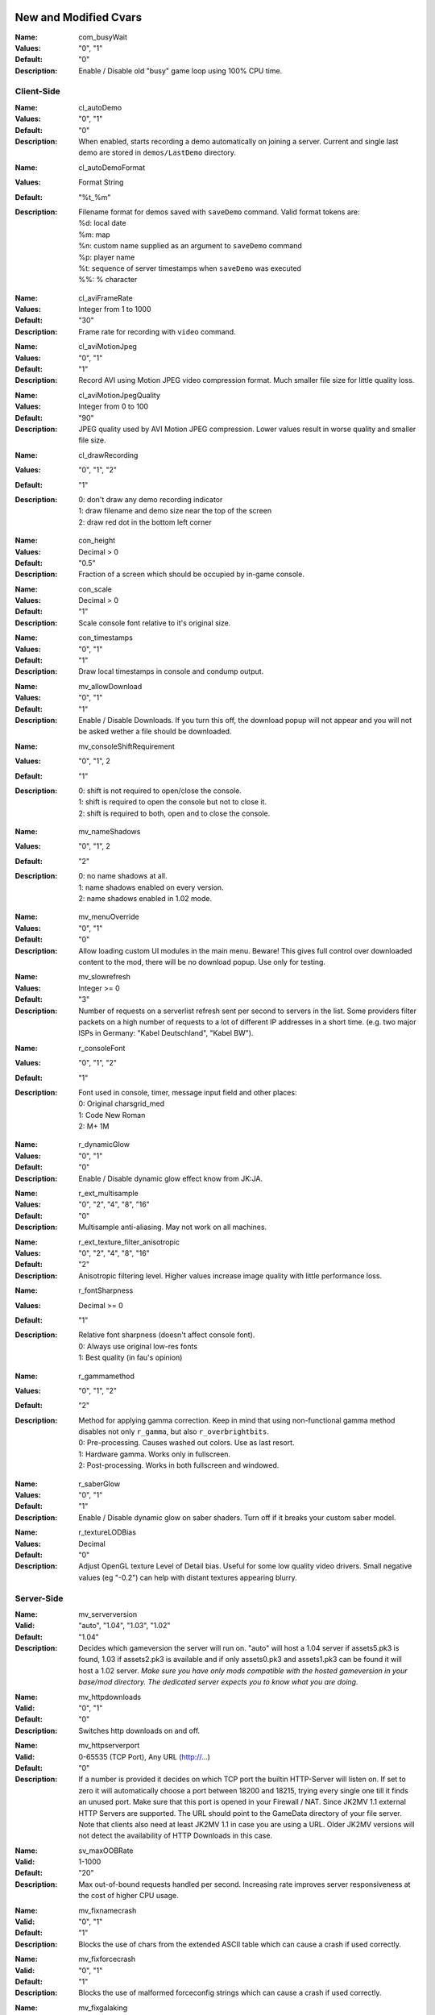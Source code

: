 .. Keep this file in sync with wiki entries

======================
New and Modified Cvars
======================

:Name: com_busyWait
:Values: "0", "1"
:Default: "0"
:Description:
   Enable / Disable old "busy" game loop using 100% CPU time.

-----------
Client-Side
-----------

:Name: cl_autoDemo
:Values: "0", "1"
:Default: "0"
:Description:
   When enabled, starts recording a demo automatically on joining a
   server. Current and single last demo are stored
   in ``demos/LastDemo`` directory.

..

:Name: cl_autoDemoFormat
:Values: Format String
:Default: "%t_%m"
:Description:
   Filename format for demos saved with ``saveDemo`` command. Valid
   format tokens are:

   | %d: local date
   | %m: map
   | %n: custom name supplied as an argument to ``saveDemo`` command
   | %p: player name
   | %t: sequence of server timestamps when ``saveDemo`` was executed
   | %%: % character

..

:Name: cl_aviFrameRate
:Values: Integer from 1 to 1000
:Default: "30"
:Description:
   Frame rate for recording with ``video`` command.

..

:Name: cl_aviMotionJpeg
:Values: "0", "1"
:Default: "1"
:Description:
   Record AVI using Motion JPEG video compression format. Much smaller
   file size for little quality loss.

..

:Name: cl_aviMotionJpegQuality
:Values: Integer from 0 to 100
:Default: "90"
:Description:
   JPEG quality used by AVI Motion JPEG compression. Lower values result
   in worse quality and smaller file size.

..

:Name: cl_drawRecording
:Values: "0", "1", "2"
:Default: "1"
:Description:
   | 0: don't draw any demo recording indicator
   | 1: draw filename and demo size near the top of the screen
   | 2: draw red dot in the bottom left corner

..

:Name: con_height
:Values: Decimal > 0
:Default: "0.5"
:Description:
   Fraction of a screen which should be occupied by in-game console.

..

:Name: con_scale
:Values: Decimal > 0
:Default: "1"
:Description:
   Scale console font relative to it's original size.

..

:Name: con_timestamps
:Values: "0", "1"
:Default: "1"
:Description:
   Draw local timestamps in console and condump output.

..

:Name: mv_allowDownload
:Values: "0", "1"
:Default: "1"
:Description:
   Enable / Disable Downloads. If you turn this off, the download
   popup will not appear and you will not be asked wether a file
   should be downloaded.

..

:Name: mv_consoleShiftRequirement
:Values: "0", "1", 2
:Default: "1"
:Description:
   | 0: shift is not required to open/close the console.
   | 1: shift is required to open the console but not to close it.
   | 2: shift is required to both, open and to close the console.

..

:Name: mv_nameShadows
:Values: "0", "1", 2
:Default: "2"
:Description:
   | 0: no name shadows at all.
   | 1: name shadows enabled on every version.
   | 2: name shadows enabled in 1.02 mode.

..

:Name: mv_menuOverride
:Values: "0", "1"
:Default: "0"
:Description:
   Allow loading custom UI modules in the main menu. Beware! This
   gives full control over downloaded content to the mod, there will
   be no download popup. Use only for testing.

..

:Name: mv_slowrefresh
:Values: Integer >= 0
:Default: "3"
:Description:
   Number of requests on a serverlist refresh sent per second to
   servers in the list. Some providers filter packets on a high number
   of requests to a lot of different IP addresses in a short
   time. (e.g. two major ISPs in Germany: "Kabel Deutschland", "Kabel
   BW").

..

:Name: r_consoleFont
:Values: "0", "1", "2"
:Default: "1"
:Description:
   Font used in console, timer, message input field and other places:

   | 0: Original charsgrid_med
   | 1: Code New Roman
   | 2: M+ 1M

..

:Name: r_dynamicGlow
:Values: "0", "1"
:Default: "0"
:Description:
   Enable / Disable dynamic glow effect know from JK:JA.

..

:Name: r_ext_multisample
:Values: "0", "2", "4", "8", "16"
:Default: "0"
:Description:
   Multisample anti-aliasing. May not work on all machines.

..

:Name: r_ext_texture_filter_anisotropic
:Values: "0", "2", "4", "8", "16"
:Default: "2"
:Description:
   Anisotropic filtering level. Higher values increase image quality
   with little performance loss.

..

:Name: r_fontSharpness
:Values: Decimal >= 0
:Default: "1"
:Description:
   Relative font sharpness (doesn't affect console font).

   | 0: Always use original low-res fonts
   | 1: Best quality (in fau's opinion)

..

:Name: r_gammamethod
:Values: "0", "1", "2"
:Default: "2"
:Description:
   Method for applying gamma correction. Keep in mind that using
   non-functional gamma method disables not only ``r_gamma``, but also
   ``r_overbrightbits``.

   | 0: Pre-processing. Causes washed out colors. Use as last resort.
   | 1: Hardware gamma. Works only in fullscreen.
   | 2: Post-processing. Works in both fullscreen and windowed.

..

:Name: r_saberGlow
:Values: "0", "1"
:Default: "1"
:Description:
   Enable / Disable dynamic glow on saber shaders. Turn off
   if it breaks your custom saber model.

..

:Name: r_textureLODBias
:Values: Decimal
:Default: "0"
:Description:
   Adjust OpenGL texture Level of Detail bias. Useful for some low
   quality video drivers. Small negative values (eg "-0.2") can help
   with distant textures appearing blurry.

-----------
Server-Side
-----------

:Name: mv_serverversion
:Valid: "auto", "1.04", "1.03", "1.02"
:Default: "1.04"
:Description:
   Decides which gameversion the server will run on. "auto" will host
   a 1.04 server if assets5.pk3 is found, 1.03 if assets2.pk3
   is available and if only assets0.pk3 and assets1.pk3 can be found
   it will host a 1.02 server. *Make sure you have only mods
   compatible with the hosted gameversion in your base/mod directory.
   The dedicated server expects you to know what you are doing.*

..

:Name: mv_httpdownloads
:Valid: "0", "1"
:Default: "0"
:Description:
   Switches http downloads on and off.

..

:Name: mv_httpserverport
:Valid: 0-65535 (TCP Port), Any URL (http://...)
:Default: "0"
:Description:
   If a number is provided it decides on which TCP port the builtin
   HTTP-Server will listen on. If set to zero it will automatically
   choose a port between 18200 and 18215, trying every single one till
   it finds an unused port. Make sure that this port is opened in your
   Firewall / NAT. Since JK2MV 1.1 external HTTP Servers are
   supported. The URL should point to the GameData directory of your
   file server. Note that clients also need at least JK2MV 1.1 in case
   you are using a URL. Older JK2MV versions will not detect the
   availability of HTTP Downloads in this case.

..

:Name: sv_maxOOBRate
:Valid: 1-1000
:Default: "20"
:Description:
   Max out-of-bound requests handled per second. Increasing rate
   improves server responsiveness at the cost of higher CPU usage.

..

:Name: mv_fixnamecrash
:Valid: "0", "1"
:Default: "1"
:Description:
   Blocks the use of chars from the extended ASCII table which can
   cause a crash if used correctly.

..

:Name: mv_fixforcecrash
:Valid: "0", "1"
:Default: "1"
:Description:
   Blocks the use of malformed forceconfig strings which can cause a
   crash if used correctly.

..

:Name: mv_fixgalaking
:Valid: "0", "1"
:Default: "1"
:Description:
   Blocks the use of "galak_mech" as a playermodel on the serverside
   so legacy clients will not crash. Only useful in 1.02 mode.

..

:Name: mv_fixbrokenmodels
:Valid: "0", "1"
:Default: "1"
:Description:
   Blocks the use of "kyle/fpls" and "morgan" as a playermodel. These
   models have invisible parts and thus are some kind of ghosting.
   Only useful in 1.02 mode.

..

:Name: mv_fixturretcrash
:Valid: "0", "1"
:Default: "1"
:Description:
   Removes all blaster missiles from the game before hitting the
   engine limit to prevent players from crashing a server with the
   turret/sentry.

..

:Name: mv_blockchargejump
:Valid: "0", "1"
:Default: "1"
:Description:
   Blocks a hack which can be used to jump higher then normally
   possible.

..

:Name: mv_blockspeedhack
:Valid: "0", "1"
:Default: "1"
:Description:
   Blocks the speedhack which can be used to run faster.

..

:Name: mv_fixsaberstealing
:Valid: "0", "1"
:Default: "1"
:Description:
   Prevents spectators from stealing saber.

..

:Name: mv_fixplayerghosting
:Valid: "0", "1"
:Default: "1"
:Description:
   Prevents "player ghosting" bug, where players can freely walk
   through affected player.

..

:Name: sv_hibernateTime
:Values: Integer >= 0
:Default: "0"
:Description:
   Switches the server to a hibernation mode in which it
   uses less CPU power when no player is connected.
   The value is the time in milliseconds after which it automatically
   switches to the said state when the last player disconnected from the server.
   The value zero disables hibernation mode.

..

:Name: sv_hibernateFps
:Values: Integer >= 1
:Default: "5"
:Description:
   The fps to use while the server is in hibernation mode.

==================
Undocumented Cvars
==================

* com_maxfpsMinimized
* com_maxfpsUnfocused
* in_nograb
* mv_apiEnabled (ROM)
* mv_coloredTextShadows
* net_dropsim (dev cvar)
* net_enabled
* r_allowsoftwaregl
* r_convertModelBones
* r_loadSkinsJKA
* r_noborder
* r_centerWindow
* s_sdlBits
* s_sdlSpeed
* s_sdlChannels
* s_sdlDevSamps
* s_sdlMixSamps

=============
Other Changes
=============

* cl_avidemo replaced by cl_aviFrameRate
* cl_conspeed renamed to con_speed
